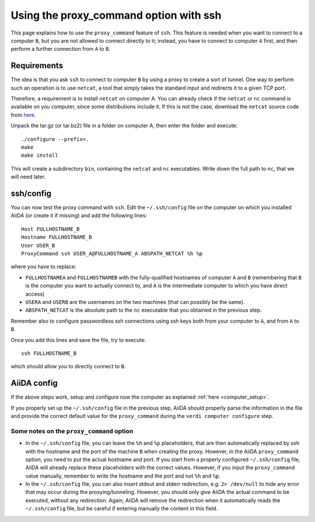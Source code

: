 .. _ssh_proxycommand:

#######################################
Using the proxy_command option with ssh
#######################################

This page explains how to use the ``proxy_command`` feature of ``ssh``. This feature
is needed when you want to connect to a computer ``B``, but you are not allowed to
connect directly to it; instead, you have to connect to computer ``A`` first, and then
perform a further connection from ``A`` to ``B``.


Requirements
++++++++++++
The idea is that you ask ``ssh`` to connect to computer ``B`` by using
a proxy to create a sort of tunnel. One way to perform such an
operation is to use ``netcat``, a tool that simply takes the standard input and
redirects it to a given TCP port.

Therefore, a requirement is to install ``netcat`` on computer A. 
You can already check if the ``netcat`` or ``nc`` command is available
on you computer, since some distributions include it. If this is not
the case, download the ``netcat`` source code from `here
<http://netcat.sourceforge.net/>`_.

Unpack the tar.gz (or tar.bz2) file in a folder on computer A, then
enter the folder and execute::

  ./configure --prefix=.
  make
  make install

This will create a subdirectory ``bin``, containing the ``netcat`` and
``nc`` executables. Write down the full path to ``nc``, that we will
need later.


ssh/config
++++++++++
You can now test the proxy command with ``ssh``. Edit the
``~/.ssh/config`` file on the computer on which you installed AiiDA
(or create it if missing) and add the following lines::
  
  Host FULLHOSTNAME_B
  Hostname FULLHOSTNAME_B
  User USER_B
  ProxyCommand ssh USER_A@FULLHOSTNAME_A ABSPATH_NETCAT %h %p

where you have to replace:

* ``FULLHOSTNAMEA`` and ``FULLHOSTNAMEB`` with
  the fully-qualified hostnames of computer ``A`` and ``B`` (remembering that ``B``
  is the computer you want to actually connect to, and ``A`` is the
  intermediate computer to which you have direct access)
* ``USERA`` and ``USERB`` are the usernames on the two machines (that 
  can possibly be the same).
* ``ABSPATH_NETCAT`` is the absolute path to the ``nc`` executable
  that you obtained in the previous step.

Remember also to configure passwordless ssh connections using ssh keys
both from your computer to ``A``, and from ``A`` to ``B``.

Once you add this lines and save the file, try to execute::
  
  ssh FULLHOSTNAME_B

which should allow you to directly connect to ``B``.


AiiDA config
++++++++++++
If the above steps work, setup and configure now the computer as
explained :ref:`here <computer_setup>`.

If you properly set up the ``~/.ssh/config`` file in the previous
step, AiiDA should properly parse the information in the file and
provide the correct default value for the ``proxy_command`` during the
``verdi computer configure`` step.

.. _ssh_proxycommand_notes:

Some notes on the ``proxy_command`` option
------------------------------------------

* In the ``~/.ssh/config`` file, you can leave the ``%h`` and ``%p``
  placeholders, that are then automatically replaced by ssh with the hostname
  and the port of the machine ``B`` when creating the proxy.
  However, in the AiiDA ``proxy_command`` option, you need to put the
  actual hostname and port. If you start from a properly configured 
  ``~/.ssh/config`` file, AiiDA will already replace these
  placeholders with the correct values. However, if you input the ``proxy_command``
  value manually, remember to write the
  hostname and the port and not ``%h`` and ``%p``.
* In the ``~/.ssh/config`` file, you can also insert stdout and stderr
  redirection, e.g. ``2> /dev/null`` to hide any error that may occur
  during the proxying/tunneling. However, you should only give AiiDA
  the actual command to be executed, without any redirection. Again,
  AiiDA will remove the redirection when it automatically reads the
  ``~/.ssh/config`` file, but be careful if entering manually the
  content in this field.

